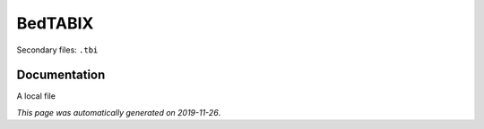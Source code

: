 
BedTABIX
========

Secondary files: ``.tbi``

Documentation
-------------

A local file

*This page was automatically generated on 2019-11-26*.
